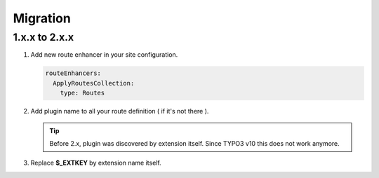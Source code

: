 .. ==================================================
.. FOR YOUR INFORMATION
.. --------------------------------------------------
.. -*- coding: utf-8 -*- with BOM.

.. _migration:

Migration
============

1.x.x to 2.x.x
---------------

.. rst-class:: bignums-xxl

#. Add new route enhancer in your site configuration.

   .. code-block:: yaml

      routeEnhancers:
        ApplyRoutesCollection:
          type: Routes

#. Add plugin name to all your route definition ( if it's not there ).

   .. code-block:: yaml
      :linenos:
      :emphasize-lines: 4,5

         demo_photos-all:
            path:         api/demo/photos
            controller:   LMS\Demo\Controller\PhotoApiController::all
            defaults:
              plugin:     PhotoApi

   .. tip::

        Before 2.x, plugin was discovered by extension itself. Since TYPO3 v10
        this does not work anymore.

#. Replace **$_EXTKEY** by extension name itself.

   .. code-block:: php
      :linenos:
      :emphasize-lines: 3

      // Now...
      \TYPO3\CMS\Extbase\Utility\ExtensionUtility::configurePlugin(
          'LMS.demo',
          '',
          [],
          []
      );

   .. code-block:: php
     :linenos:
     :emphasize-lines: 3

      // Before...
      \TYPO3\CMS\Extbase\Utility\ExtensionUtility::configurePlugin(
          'LMS.' . $_EXTKEY,
          '',
          [],
          []
      );
